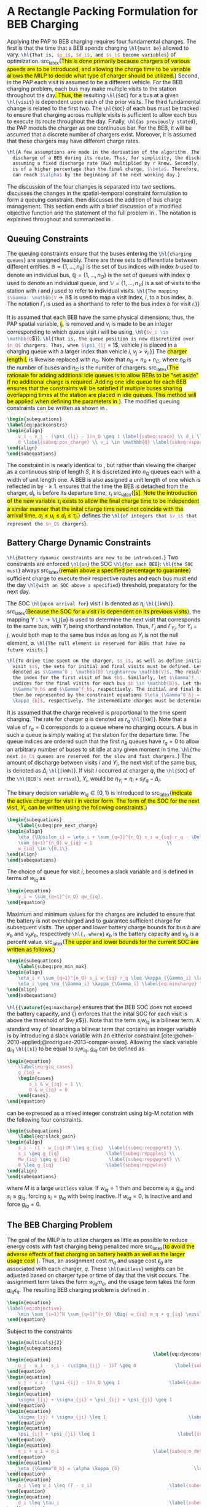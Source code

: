 * A Rectangle Packing Formulation for BEB Charging
:PROPERTIES:
:custom_id: sec:problemformulation
:END:

Applying the PAP to BEB charging requires four fundamental changes. The first is that the time that a BEB spends
charging src_latex{\hl{must be}} allowed to vary. src_latex{\hl{That is, $u_i$, $d_i$, and $s_i$ become variables}} of
optimization. src_latex{\hl{This is done primarily because chargers of various speeds are to be introduced, and allowing
the charge time to be variable allows the MILP to decide what type of charger should be utilized.}} Second, in the PAP
each visit is assumed to be a different vehicle. For the BEB charging problem, each bus may make multiple visits to the
station throughout the day\hl{. Thus, the} resulting src_latex{\hl{SOC}} for a bus at a given src_latex{\hl{visit}} is
dependent upon each of the prior visits. The third fundamental change is related to the first two. The
src_latex{\hl{SOC}} of each bus must be tracked to ensure that charging across multiple visits is sufficient to allow
each bus to execute its route throughout the day. Finally, src_latex{\hl{as previously stated}}, the PAP models the
charger as one continuous bar. For the BEB, it will be assumed that a discrete number of chargers exist. Moreover, it is
assumed that these chargers may have different charge rates.

#+begin_src latex
  \hl{A few assumptions are made in the derivation of the algorithm. The primary focus of this work is not estimating the
    discharge of a BEB during its route. Thus, for simplicity, the discharge for each route will be pre-calculated by
    assuming a fixed discharge rate (Kw) multiplied by r know. Secondly, it is assumed that the initial charge, $\alpha$,
    is of a higher percentage than the final charge, $\beta$. Therefore, it must be assumed that the difference in the SOC
    can reach $\alpha$ by the beginning of the next working day.}
#+end_src

The discussion of the four changes is separated into two sections. \autoref{sec:queuing} discusses the changes in the
spatial-temporal constraint formulation to form a queuing constraint. \autoref{sec:batt_dynamics} then discusses the
addition of bus charge management. This section ends with a brief discussion of a modified objective function and the
statement of the full problem in \autoref{sec:BEB_MILP}. The notation is explained throughout and summarized in
\autoref{tab:variables}.

** Queuing Constraints
:PROPERTIES:
:custom_id: sec:queuing
:END:

\noindent The queuing constraints ensure that the buses entering the src_latex{\hl{charging queues}} are assigned
feasibly. There are three sets to differentiate between different entities. $\mathbb{B} = \{1, ..., n_B\}$ is the set of
bus indices with index $b$ used to denote an individual bus, $\mathbb{Q} = \{1, ..., n_Q\}$ is the set of queues with index $q$
used to denote an individual queue, and $\mathbb{V} = \{1, ..., n_V\}$ is a set of visits to the station with $i$ and
$j$ used to refer to individual visits. src_latex{\hl{The mapping $\Gamma: \mathbb{V} \rightarrow \mathbb{B}$ is used to map a visit
index, $i$, to a bus index, $b$. The notation $\Gamma_i$ is used as a shorthand to refer to the bus index $b$ for visit
$i$.}}

#+begin_comment
src_latex{\hl{A singular visit for a BEB is defined by the following steps: the BEB arrives at the station, is assigned
a queue with a specified duration, then departs for its next route.}} Two separate visits could correspond to different
buses or visits by the same bus, src_latex{\hl{but for a different visit index}}.
#+end_comment

It is assumed that each BEB have the same physical dimensions; thus, the PAP spatial variable, \hl{$l_i$}, is removed
and $v_i$ is made to be an integer corresponding to which queue visit $i$ will be using, src_latex{\hl{$v_i \in \mathbb{Q}$}}.
src_latex{\hl{That is, the queue position is now discretized over $n_Q$ chargers. Thus, when $\psi_{ij} = 1$, vehicle $j$
is placed in a charging queue with a larger index than vehicle $i$, $v_j > v_i$.}} The \hl{charger length $L$} is
likewise replaced with $n_Q$. Note that $n_Q = n_B + n_C$, where $n_B$ is the number of buses and $n_C$ is the number of
chargers. src_latex{\hl{The rationale for adding additional idle queues is to allow BEBs to be "set aside" if no
additional charge is required. Adding one idle queue for each BEB ensures that the constraints will be satisfied if
multiple buses sharing overlapping times at the station are placed in idle queues. This method will be applied when
defining the parameters in {\autoref{sec:example}}}}. The modified queuing constraints can be written as shown in
\autoref{eq:packconstrs}.

#+begin_src latex
  \begin{subequations}
  \label{eq:packconstrs}
  \begin{align}
      v_i - v_j - (\psi_{ij} - 1)n_Q \geq 1 \label{subeq:space} \\ d_i \leq \tau_i \label{subeq:valid_depart} \\ s_i \geq
      0 \label{subeq:pos_charge} \\ v_i \in \mathbb{Q} \label{subeq:vspace}
  \end{align}
  \end{subequations}
#+end_src

The constraint in \autoref{subeq:space} is nearly identical to \autoref{subeq:bapspace}, but rather than viewing the
charger as a continuous strip of length $S$, it is discretized into $n_Q$ queues each with a width of unit length one. A
BEB is also assigned a unit length of one which is reflected in \autoref{subeq:space} by $\cdot \geq 1$.
\autoref{subeq:valid_depart} ensures that the time the BEB is detached from the charger, $d_i$, is before its departure
time, $\tau_i$ src_latex{\hl{[s]. Note the introduction of the new variable $\tau_i$ exists to allow the final charge time to
be independent a similar manner that the inital charge time need not coincide with the arrival time, $a_i \le u_i \le d_i \le
\tau_i$.}} \autoref{subeq:vspace} defines the src_latex{\hl{of integers that $v_i$ that represent the $n_Q$ chargers}}.

** Battery Charge Dynamic Constraints
:PROPERTIES:
:custom_id: sec:batt_dynamics
:END:

src_latex{\hl{Battery dynamic constraints are now to be introduced.}} Two constraints are enforced src_latex{\hl{on}}
the SOC src_latex{\hl{for each BEB}}: src_latex{\hl{the SOC must}} always src_latex{\hl{remain above a specified
percentage to guarantee}} sufficient charge to execute their respective routes and each bus must end the day
src_latex{\hl{with an SOC above a specified}} threshold, preparatory for the next day.

The SOC src_latex{\hl{upon arrival for}} visit $i$ is denoted as $\eta_i$ src_latex{\hl{[kWh]}}. src_latex{\hl{Because the
SOC for a visit $i$ is dependent on its previous visits}}, the mapping $\Upsilon: \mathbb{V} \rightarrow \mathbb{V} \bigcup \{\varnothing\}$ is
used to determine the next visit that corresponds to the same bus, with $\Upsilon_i$ being shorthand notation. Thus, $\Gamma_j$ and
$\Gamma_{\Upsilon_i}$, for $\Upsilon_i = j$, would both map to the same bus index as long as $\Upsilon_i$ is not the null element, $\varnothing$.
src_latex{\hl{The null element is reserved for BEBs that have no future visits.}}

#+begin_src latex
  \hl{To drive time spent on the charger, $s_i$, as well as define initial, final, and intermediate bus charges for each
    visit $i$, the sets for initial and final visits must be defined. Let the mapping of the first visit by each bus be
    denoted as $\Gamma^0 : \mathbb{B} \rightarrow \mathbb{V}$. The resulting value of the mapping $\Gamma^0$ represents
    the index for the first visit of bus $b$. Similarly, let $\Gamma^f : \mathbb{B} \rightarrow \mathbb{V}$ maps the
    indices for the final visits for each bus $b \in \mathbb{B}$. Let the storthand for each mapping be denoted as
    $\Gamma^0_b$ and $\Gamma^f_b$, respectively. The initial and final bus charge percentages, $\alpha$ and $\beta$, can
    then be represented by the constraint equations $\eta_{\Gamma^0_b} = \alpha \kappa_{b}$ and $\eta_{\Gamma^f_b} = \beta
    \kappa_{b}$, respectively. The intermediate charges must be determined during runtime.}
#+end_src

It is assumed that the charge received is proportional to the time spent charging. The rate for charger $q$ is denoted
as $r_q$ src_latex{\hl{[kW]}}. Note that a value of $r_q = 0$ corresponds to a queue where no charging occurs. A bus in
such a queue is simply waiting at the station for the departure time. The queue indices are ordered such that the first
$n_B$ queues have $r_q = 0$ to allow an arbitrary number of buses to sit idle at any given moment in time.
src_latex{\hl{The next $n_C$ queues are reserved for the slow and fast chargers.}} The amount of discharge between
visits $i$ and $\Upsilon_i$, the next visit of the same bus, is denoted as $\Delta_i$ src_latex{\hl{[kWh]}}. If visit $i$ occurred
at charger $q$, the src_latex{\hl{SOC}} of the src_latex{\hl{BEB's next arrival}}, $\Upsilon_i$, would be $\eta_{\Upsilon_i} = \eta_i + s_i
r_q - \Delta_i$.

The binary decision variable $w_{iq} \in \{0,1\}$ is introduced to src_latex{\hl{indicate the active charger for visit $i$
in vector form. The form of the SOC for the next visit, $\Upsilon_i$, can be written using the following constraints.}}

#+begin_src latex
\begin{subequations}
    \label{subeq:pre_next_charge}
\begin{align}
    \eta_{\Upsilon_i} = \eta_i + \sum_{q=1}^{n_Q} s_i w_{iq} r_q - \Delta_i \\
    \sum_{q=1}^{n_Q} w_{iq} = 1                           \\
    w_{iq} \in \{0,1\}.
\end{align}
\end{subequations}
#+end_src

The choice of queue for visit $i$, becomes a slack variable and is defined in terms of $w_{iq}$ as

#+begin_src latex
\begin{equation}
    v_i = \sum_{q=1}^{n_Q} qw_{iq}.
\end{equation}
#+end_src

Maximum and minimum values for the charges are included to ensure that the battery is not overcharged and to guarantee
sufficient charge for subsequent visits. The upper and lower battery charge bounds for bus $b$ are $\kappa_b$ and $\nu_b \kappa_b$,
respectively src_latex{\hl{, where}} $\kappa_b$ is the battery capacity and $\nu_b$ is a percent value. src_latex{\hl{The upper
and lower bounds for the current SOC are written as follows.}}

#+begin_src latex
  \begin{subequations}
      \label{subeq:pre_min_max}
  \begin{align}
      \eta_i + \sum_{q=1}^{n_Q} s_i w_{iq} r_q \leq \kappa_{\Gamma_i} \label{eq:maxcharge}\\
      \eta_i \geq \nu_{\Gamma_i} \kappa_{\Gamma_i} \label{eq:mincharge}
  \end{align}
  \end{subequations}
#+end_src

src_latex{\hl{{\autoref{eq:maxcharge}} ensures that the BEB SOC does not exceed the battery capacity, and
{\autoref{eq:mincharge}} enforces that the inital SOC for each visit is above the threshold of $\nu_{\Gamma_i}\kappa$}}. Note that
the term $s_i w_{iq}$ is a bilinear term. A standard way of linearizing a bilinear term that contains an integer
variable is by introducing a slack variable with an either/or constraint
[cite:@chen-2010-applied;@rodriguez-2013-compar-asses]. Allowing the slack variable $g_{iq}$ src_latex{\hl{[s]}} to be
equal to $s_i w_{iq}$, $g_{iq}$ can be defined as

#+begin_src latex
\begin{equation}
    \label{eq:giq_cases}
    g_{iq} =
    \begin{cases}
        s_i & w_{iq} = 1 \\
        0 & w_{iq} = 0
    \end{cases}.
\end{equation}
#+end_src

\autoref{eq:giq_cases} can be expressed as a mixed integer constraint using big-M notation with the following four
constraints.

#+begin_src latex
\begin{subequations}
    \label{eq:slack_gain}
\begin{align}
    s_i - (1 - w_{iq})M \leq g_{iq}  \label{subeq:repgpgret} \\
    s_i \geq g_{iq}                 \label{subeq:repgples} \\
    Mw_{iq} \geq g_{iq}              \label{subeq:repgwgret} \\
    0 \leq g_{iq}                   \label{subeq:repgwles}
\end{align}
\end{subequations}
#+end_src

\noindent where $M$ is a large src_latex{unitless} value. If $w_{iq} = 1$ then \autoref{subeq:repgpgret} and
\autoref{subeq:repgples} become $s_i \leq g_{iq}$ and $s_i \geq g_{iq}$, forcing $s_i = g_{iq}$ with \autoref{subeq:repgwgret}
being inactive. If $w_{iq} = 0$, \autoref{subeq:repgpgret} is inactive and \autoref{subeq:repgwgret} and
\autoref{subeq:repgwles} force $g_{iq} = 0$.

** The BEB Charging Problem
:PROPERTIES:
:custom_id: sec:BEB_MILP
:END:
The goal of the MILP is to utilize chargers as little as possible to reduce energy costs with fast charging being
penalized more src_latex{\hl{to avoid the adverse effects of fast charging on battery health as well as the larger usage
cost }}. Thus, an assignment cost $m_q$ and usage cost $\epsilon_q$ are associated with each charger, $q$. These
src_latex{\hl{unitless}} weights can be adjusted based on charger type or time of day that the visit occurs. The
assignment term takes the form $w_{iq}m_q$, and the usage term takes the form $g_{iq} \epsilon_q$. The resulting BEB charging
problem is defined in \autoref{eq:objective}.

#+begin_src latex
\begin{equation}
\label{eq:objective}
	\min \sum_{i=1}^N \sum_{q=1}^{n_Q} \Big( w_{iq} m_q + g_{iq} \epsilon_q \Big) \\
\end{equation}
#+end_src

Subject to the constraints

#+begin_src latex
\begin{multicols}{2}
\begin{subequations}
                                                     \label{eq:dynconstrs}
\begin{equation}
    u_j - u_i - s_i - (\sigma_{ij} - 1)T \geq 0              \label{subeq:m_time}         \\
\end{equation}
\begin{equation}
    v_j - v_i - (\psi_{ij} - 1)n_Q \geq 1                  \label{subeq:m_space}        \\
\end{equation}
\begin{equation}
    \sigma_{ij} + \sigma_{ji} + \psi_{ij} + \psi_{ji} \geq 1            \label{subeq:m_valid_pos}    \\
\end{equation}
\begin{equation}
    \sigma_{ij} + \sigma_{ji} \leq 1                              \label{subeq:m_sigma}        \\
\end{equation}
\begin{equation}
    \psi_{ij} + \psi_{ji} \leq 1                              \label{subeq:m_delta}        \\
\end{equation}
\begin{equation}
    s_i + u_i = d_i                                  \label{subeq:m_detach}       \\
\end{equation}
\begin{equation}
    \eta_{\Gamma^0_b} = \alpha \kappa_{b}                           \label{subeq:init_charge}    \\
\end{equation}
\begin{equation}
    a_i \leq u_i \leq (T - s_i)                            \label{subeq:m_valid_starts} \\
\end{equation}
\begin{equation}
    d_i \leq \tau_i                                        \label{subeq:m_valid_depart} \\
\end{equation}
\begin{equation}
    \eta_i + \sum_{q=1}^{n_Q} g_{iq} r_q - \Delta_i = \eta_{\gamma_i}   \label{subeq:next_charge}    \\
\end{equation}
\begin{equation}
    \eta_i + \sum_{q=1}^{n_Q} g_{iq} r_q - \Delta_i \geq \nu \kappa_{\Gamma_i} \label{subeq:min_charge}     \\
\end{equation}
\begin{equation}
    \eta_i + \sum_{q=1}^{n_Q} g_{iq} r_q \leq \kappa_{\Gamma_i}         \label{subeq:max_charge}     \\
\end{equation}
\begin{equation}
    \eta_{\Gamma^f_b} \geq \beta \kappa_{b}                          \label{subeq:final_charge}   \\
\end{equation}
\begin{equation}
    s_i - (1 - w_{iq})M \leq g_{iq}                     \label{subeq:gpgret}         \\
\end{equation}
\begin{equation}
    s_i \geq g_{iq}                                     \label{subeq:gples}          \\
\end{equation}
\begin{equation}
    Mw_{iq} \geq g_{iq}                                 \label{subeq:gwgret}         \\
\end{equation}
\begin{equation}
    0 \leq g_{iq}                                       \label{subeq:gwles}          \\
\end{equation}
\begin{equation}
    v_i = \sum_{q=1}^{n_Q} qw_{iq}                      \label{subeq:wmax}           \\
\end{equation}
\begin{equation}
    \sum_{q=1}^{n_Q} w_{iq} = 1                         \label{subeq:wone}           \\
\end{equation}
\begin{equation}
   w_{iq}, \sigma_{ij}, \psi_{ij} \in \{0,1\}\;            \label{subeq:binaryspace}        \\
\end{equation}
\begin{equation}
    v_i, q_i \in  \mathbb{Q}                                         \label{subeq:Qspace}        \\
\end{equation}
\begin{equation}
    i \in \mathbb{V}                                   \label{subeq:Ispace}         \\
\end{equation}
\end{subequations}
\end{multicols}
#+end_src

\autoref{subeq:m_time}-\autoref{subeq:m_valid_depart} are reiterations of the queuing constraints in
\autoref{eq:packconstrs}. \autoref{subeq:init_charge}-\autoref{subeq:final_charge} provide the battery charge
constraints. \autoref{subeq:gpgret}-\autoref{subeq:gwles} define the charge gain of every visit/queue pairing. The last
constraints \autoref{subeq:binaryspace}-\autoref{subeq:Ispace} define the sets of valid values for each variable.
